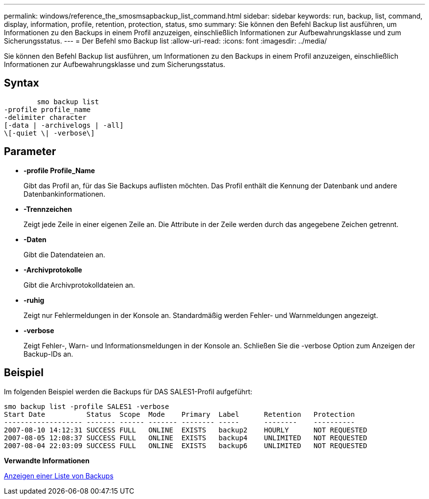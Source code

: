 ---
permalink: windows/reference_the_smosmsapbackup_list_command.html 
sidebar: sidebar 
keywords: run, backup, list, command, display, information, profile, retention, protection, status, smo 
summary: Sie können den Befehl Backup list ausführen, um Informationen zu den Backups in einem Profil anzuzeigen, einschließlich Informationen zur Aufbewahrungsklasse und zum Sicherungsstatus. 
---
= Der Befehl smo Backup list
:allow-uri-read: 
:icons: font
:imagesdir: ../media/


[role="lead"]
Sie können den Befehl Backup list ausführen, um Informationen zu den Backups in einem Profil anzuzeigen, einschließlich Informationen zur Aufbewahrungsklasse und zum Sicherungsstatus.



== Syntax

[listing]
----

        smo backup list
-profile profile_name
-delimiter character
[-data | -archivelogs | -all]
\[-quiet \| -verbose\]
----


== Parameter

* *-profile Profile_Name*
+
Gibt das Profil an, für das Sie Backups auflisten möchten. Das Profil enthält die Kennung der Datenbank und andere Datenbankinformationen.

* *-Trennzeichen*
+
Zeigt jede Zeile in einer eigenen Zeile an. Die Attribute in der Zeile werden durch das angegebene Zeichen getrennt.

* *-Daten*
+
Gibt die Datendateien an.

* *-Archivprotokolle*
+
Gibt die Archivprotokolldateien an.

* *-ruhig*
+
Zeigt nur Fehlermeldungen in der Konsole an. Standardmäßig werden Fehler- und Warnmeldungen angezeigt.

* *-verbose*
+
Zeigt Fehler-, Warn- und Informationsmeldungen in der Konsole an. Schließen Sie die -verbose Option zum Anzeigen der Backup-IDs an.





== Beispiel

Im folgenden Beispiel werden die Backups für DAS SALES1-Profil aufgeführt:

[listing]
----
smo backup list -profile SALES1 -verbose
Start Date          Status  Scope  Mode    Primary  Label      Retention   Protection
------------------- ------- ------ ------- -------- -----      --------    ----------
2007-08-10 14:12:31 SUCCESS FULL   ONLINE  EXISTS   backup2    HOURLY      NOT REQUESTED
2007-08-05 12:08:37 SUCCESS FULL   ONLINE  EXISTS   backup4    UNLIMITED   NOT REQUESTED
2007-08-04 22:03:09 SUCCESS FULL   ONLINE  EXISTS   backup6    UNLIMITED   NOT REQUESTED
----
*Verwandte Informationen*

xref:task_viewing_a_list_of_backups.adoc[Anzeigen einer Liste von Backups]
